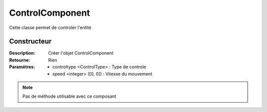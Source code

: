 ControlComponent
================

Cette classe permet de controler l'entité

Constructeur
------------

:Description: Créer l'objet ControlComponent
:Retourne: Rien
:Paramètres:
    - controltype <ControlType> : Type de controle
    - speed <integer> ([0, 0]) : Vitesse du mouvement

.. note:: Pas de méthode utilisable avec ce composant
